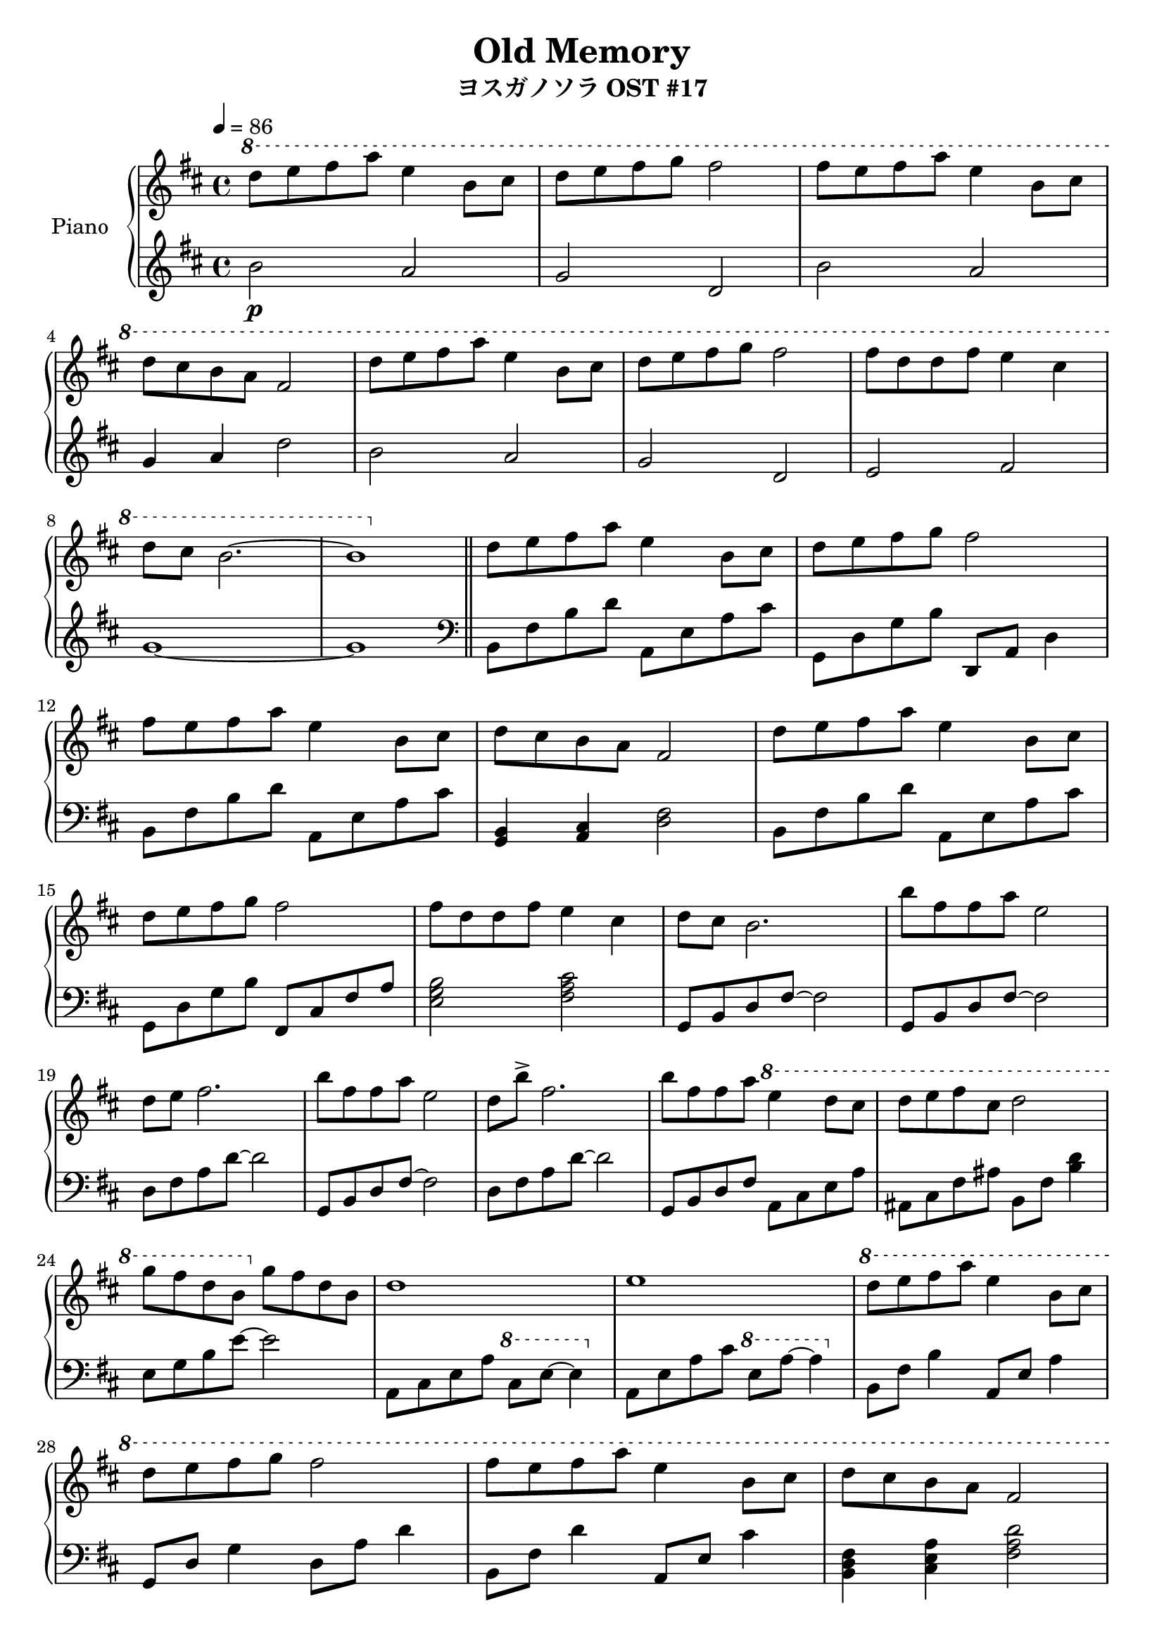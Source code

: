 \version "2.10.0"

\header {
  title = "Old Memory"
  subtitle = "ヨスガノソラ OST #17"
}

upper = \relative c'' {
  \clef treble
  \key d \major
  \tempo 4 = 86

  \ottava #1
  d'8 e fis a e4 b8 cis |
  d8 e fis g fis2 |
  fis8 e fis a e4 b8 cis | \break

  % 4
  d8 cis b a fis2 |
  d'8 e fis a e4 b8 cis |
  d8 e fis g fis2 |
  fis8 d d fis e4 cis | \break

  % 8
  d8 cis b2.~ |
  b1 \bar "||"
  \ottava #0
  d,8 e fis a e4 b8 cis |
  d8 e fis g fis2 | \break

  % 12
  fis8 e fis a e4 b8 cis |
  d8 cis b a fis2 |
  d'8 e fis a e4 b8 cis | \break

  % 15
  d8 e fis g fis2 |
  fis8 d d fis e4 cis |
  d8 cis b2. |
  b'8 fis fis a e2 | \break

  % 19
  d8 e fis2. |
  b8 fis fis a e2 |
  d8 b'-> fis2. |
  b8 fis fis a \ottava #1 e'4 d8 cis |
  d8 e fis cis d2 | \break

  % 24
  g8 fis d b \ottava #0 g fis d b |
  d1 |
  e1 |
  \ottava #1 d'8 e fis a e4 b8 cis | \break

  % 28
  d8 e fis g fis2 |
  fis8 e fis a e4 b8 cis |
  d8 cis b a fis2 | \break

  % 31
  d'8 e fis a e4 b8 cis |
  d8 e fis g fis2 |
  fis8 d d fis e4 cis4 |
  d8 cis b2. | \break

  % 35
  r2 <b d>8\> e <d fis> a' |
  e4 <g, b>8 cis <b d> e fis4~ |
  fis1\! \ottava #0 \bar "|."
}

lower = \relative c'' {
  \clef treble
  \key d \major

  b2\p a |
  g2 d |
  b'2 a | \break

  % 4
  g4 a d2 |
  b2 a |
  g2 d |
  e2 fis | \break

  % 8
  g1~ |
  g1 \clef bass \bar "||"
  b,,8 fis' b d a, e' a cis |
  g,8 d' g b d,, a' d4 | \break

  % 12
  b8 fis' b d a, e' a cis |
  <g, b>4 <a cis> <d fis>2 |
  b8 fis' b d a, e' a cis | \break

  % 15
  g,8 d' g b fis, cis' fis a |
  <e g b>2 <fis a cis> |
  g,8 b d fis~ fis2 |
  g,8 b d fis~ fis2 | \break

  % 19
  d8 fis a d~ d2 |
  g,,8 b d fis~ fis2 |
  d8 fis a d~ d2 |
  g,,8 b d fis a, cis e a |
  ais,8 cis fis ais b, fis' <b d>4 | \break

  % 24
  e,8 g b e~ e2 |
  a,,8 cis e a \ottava #1 cis e~ e4 \ottava #0 |
  a,,8 e' a cis \ottava #1 e a~ a4 \ottava #0 |
  b,,8 fis' b4 a,8 e' a4 | \break

  % 28
  g,8 d' g4 d8 a' d4 |
  b,8 fis' d'4 a,8 e' cis'4 |
  <b, d fis>4 <cis e a> <fis a d>2 | \break

  % 31
  b,8 fis' b4 a,8 e' a4 |
  g,8 d' g4 d8 a' d4 |
  e,,8 b' d4 a8 e' a4 |
  b,8 fis' b2. | \break

  % 35
  r1 |
  r1 |
  r1 \bar "|."
}

\score {
  \new PianoStaff <<
    \set PianoStaff.instrumentName = #"Piano "
    \new Staff = "upper" \upper
    \new Staff = "lower" \lower
  >>
  \layout { }
  \midi { }
}
